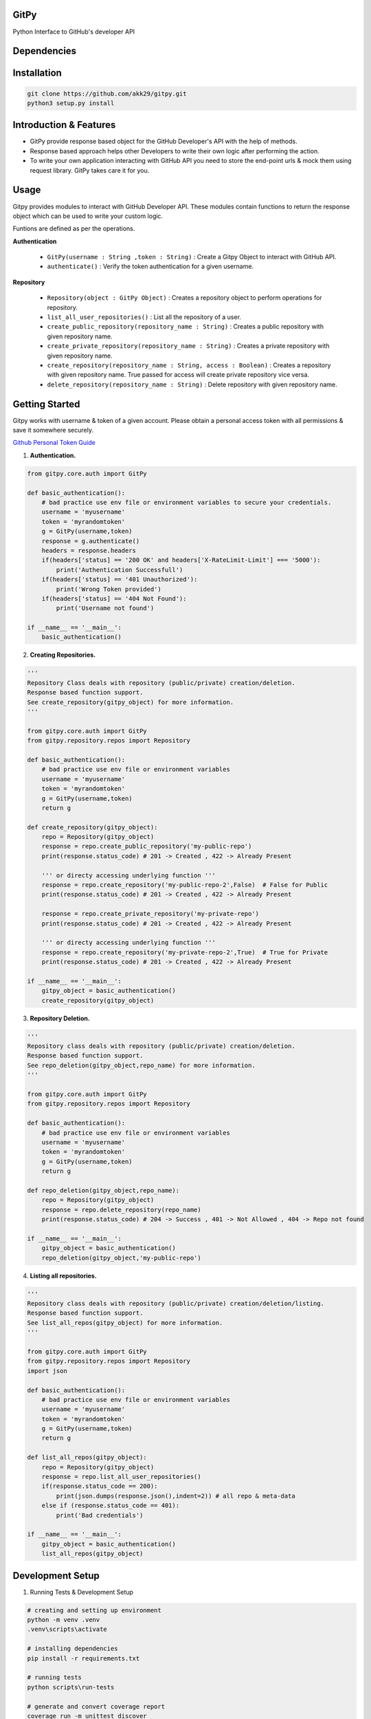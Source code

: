 
=========================================================
GitPy
=========================================================

Python Interface to GitHub's developer API


|Code Climate| |License| |Code Coverage|


.. |Code Climate| image:: https://codeclimate.com/github/babygame0ver/gitpy.png?style=flat-square
    :alt: Code Maintainability
    :scale: 100%
    :target: https://codeclimate.com/github/babygame0ver/gitpy
    
.. |License| image:: https://img.shields.io/badge/license-MIT%20License-green.svg
    :alt: License
    :scale: 100%
    :target: https://opensource.org/licenses/MIT

.. |Code Coverage| image:: https://codecov.io/gh/akk29/gitpy/graph/badge.svg?token=nDeQuSURqF 
    :alt: Code Coverage
    :scale: 100%
    :target: https://codecov.io/gh/akk29/gitpy

=========================================================
Dependencies
=========================================================

|Python|  |Requests| |Urllib3| |Coverage| |Zipp|

.. |Python| image:: https://img.shields.io/badge/python-3.12.6-blue.svg?style=flat-square
    :alt: Python version
    :scale: 100%
    :target: https://www.python.org/downloads/release/python-3126/
    
.. |Requests| image:: https://img.shields.io/badge/requests-2.32.3-blue.svg?style=flat-square
    :alt: Requests version
    :scale: 100%
    :target: https://pypi.org/project/requests/
    
.. |Urllib3| image:: https://img.shields.io/badge/urllib3-2.3.0-blue.svg?style=flat-square
    :alt: Urllib3 version
    :scale: 100%
    :target: https://pypi.org/project/urllib3/


.. |Coverage| image:: https://img.shields.io/badge/coverage-7.2.7-blue.svg?style=flat-square
    :alt: Coverage version
    :scale: 100%
    :target: https://pypi.org/project/coverage/


.. |Zipp| image:: https://img.shields.io/badge/zipp-3.15.0-blue.svg?style=flat-square
    :alt: Zipp version
    :scale: 100%
    :target: https://pypi.org/project/zipp/

=========================================================
Installation
=========================================================

.. code-block:: shell

    git clone https://github.com/akk29/gitpy.git
    python3 setup.py install


=========================================================
Introduction & Features
=========================================================

* GitPy provide response based object for the GitHub Developer's API with the help of methods.

* Response based approach helps other Developers to write their own logic after performing the action.

* To write your own application interacting with GitHub API you need to store the end-point urls & mock them using request library. GitPy takes care it for you.


=========================================================
Usage
=========================================================

Gitpy provides modules to interact with GitHub Developer API. These modules contain functions to return the response object which can be used to write your custom logic. 

Funtions are defined as per the operations.

**Authentication**

    * ``GitPy(username : String ,token : String)`` : Create a Gitpy Object to interact with GitHub API.

    * ``authenticate()`` : Verify the token authentication for a given username.

**Repository**

    * ``Repository(object : GitPy Object)`` : Creates a repository object to perform operations for repository. 

    * ``list_all_user_repositories()`` : List all the repository of a user.

    * ``create_public_repository(repository_name : String)`` : Creates a public repository with given repository name.

    * ``create_private_repository(repository_name : String)`` : Creates a private repository with given repository name.

    * ``create_repository(repository_name : String, access : Boolean)`` : Creates a repository with given repository name. True passed for access will create private repository vice versa.

    * ``delete_repository(repository_name : String)`` : Delete repository with given repository name.

=========================================================
Getting Started
=========================================================

Gitpy works with username & token of a given account. Please obtain a personal access token with all permissions & save it somewhere securely. 

`Github Personal Token Guide <https://help.github.com/en/github/authenticating-to-github/creating-a-personal-access-token-for-the-command-line>`_	

1. **Authentication.**


.. code-block:: python2

    from gitpy.core.auth import GitPy

    def basic_authentication():
        # bad practice use env file or environment variables to secure your credentials.
        username = 'myusername'
        token = 'myrandomtoken'
        g = GitPy(username,token)    
        response = g.authenticate()
        headers = response.headers
        if(headers['status] == '200 OK' and headers['X-RateLimit-Limit'] === '5000'):
            print('Authentication Successfull')
        if(headers['status] == '401 Unauthorized'):
            print('Wrong Token provided')
        if(headers['status] == '404 Not Found'):
            print('Username not found')
        
    if __name__ == '__main__':
        basic_authentication()
    
2. **Creating Repositories.** 

.. code-block:: python2

    '''
    Repository Class deals with repository (public/private) creation/deletion.
    Response based function support. 
    See create_repository(gitpy_object) for more information. 
    '''

    from gitpy.core.auth import GitPy
    from gitpy.repository.repos import Repository

    def basic_authentication():
        # bad practice use env file or environment variables 
        username = 'myusername'
        token = 'myrandomtoken'
        g = GitPy(username,token)    
        return g

    def create_repository(gitpy_object):
        repo = Repository(gitpy_object)
        response = repo.create_public_repository('my-public-repo')
        print(response.status_code) # 201 -> Created , 422 -> Already Present

        ''' or directy accessing underlying function '''
        response = repo.create_repository('my-public-repo-2',False)  # False for Public
        print(response.status_code) # 201 -> Created , 422 -> Already Present

        response = repo.create_private_repository('my-private-repo')
        print(response.status_code) # 201 -> Created , 422 -> Already Present

        ''' or directy accessing underlying function '''
        response = repo.create_repository('my-private-repo-2',True)  # True for Private
        print(response.status_code) # 201 -> Created , 422 -> Already Present

    if __name__ == '__main__':
        gitpy_object = basic_authentication()
        create_repository(gitpy_object)

3. **Repository Deletion.** 

.. code-block:: python2

    '''
    Repository class deals with repository (public/private) creation/deletion.
    Response based function support. 
    See repo_deletion(gitpy_object,repo_name) for more information. 
    '''

    from gitpy.core.auth import GitPy
    from gitpy.repository.repos import Repository

    def basic_authentication():
        # bad practice use env file or environment variables 
        username = 'myusername'
        token = 'myrandomtoken'
        g = GitPy(username,token)    
        return g

    def repo_deletion(gitpy_object,repo_name):
        repo = Repository(gitpy_object)
        response = repo.delete_repository(repo_name)
        print(response.status_code) # 204 -> Success , 401 -> Not Allowed , 404 -> Repo not found

    if __name__ == '__main__':
        gitpy_object = basic_authentication()
        repo_deletion(gitpy_object,'my-public-repo')

4. **Listing all repositories.**

.. code-block:: python2

    '''
    Repository class deals with repository (public/private) creation/deletion/listing.
    Response based function support. 
    See list_all_repos(gitpy_object) for more information. 
    '''

    from gitpy.core.auth import GitPy
    from gitpy.repository.repos import Repository
    import json

    def basic_authentication():
        # bad practice use env file or environment variables 
        username = 'myusername'
        token = 'myrandomtoken'
        g = GitPy(username,token)    
        return g

    def list_all_repos(gitpy_object):
        repo = Repository(gitpy_object)
        response = repo.list_all_user_repositories()
        if(response.status_code == 200):
            print(json.dumps(response.json(),indent=2)) # all repo & meta-data
        else if (response.status_code == 401):        
            print('Bad credentials')
            
    if __name__ == '__main__':
        gitpy_object = basic_authentication()
        list_all_repos(gitpy_object)

=========================================================
Development Setup
=========================================================

1. Running Tests & Development Setup

.. code-block:: shell

    # creating and setting up environment
    python -m venv .venv
    .venv\scripts\activate

    # installing dependencies
    pip install -r requirements.txt
    
    # running tests
    python scripts\run-tests 
    
    # generate and convert coverage report
    coverage run -m unittest discover
    coverage html -d coverage_html

=========================================================
 Support & Contribution
=========================================================

If you are facing issues related to bugs, code documentation, development setup or any other general issue.
Feel free to open an issue to reproduce the bug by providing sample code with proper label.   

Contributions are always welcome.

You can do any of these following:

1. What can you do ? : Improve code Readability, Maintainability, any implemetation that makes current project better, new ideas for the project.

2. How you can do it ? : Fork the repository, Implement new features by creating a seprate branch & sending PR to master branch , with writting proper unit tests.  
